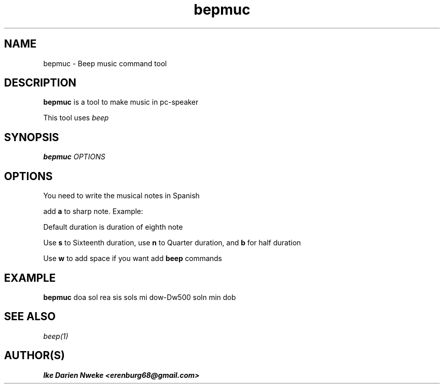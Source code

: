 .TH bepmuc 1 "Free software is cool" "" "Utilities Commands"
.SH NAME
bepmuc \- Beep music command tool
.SH DESCRIPTION
.B bepmuc
is a tool to make music in pc\-speaker
.PP
This tool uses
.I beep
.SH SYNOPSIS
.B bepmuc
.I OPTIONS
.SH OPTIONS
You need to write the musical notes in Spanish
.PP
add
.B a
to sharp note. Example: \"doa rea\"
.PP
Default duration is duration of eighth note
.PP
Use
.B s
to Sixteenth duration, use
.B n
to Quarter duration, and
.B b
for half duration
.PP
Use
.B w
to add space if you want add
.B beep
commands
.SH EXAMPLE
.B bepmuc
doa sol rea sis sols mi dow-Dw500 soln min dob
.SH SEE ALSO
.I beep(1)
.SH AUTHOR(S)
.B Ike Darien Nweke <erenburg68@gmail.com>
